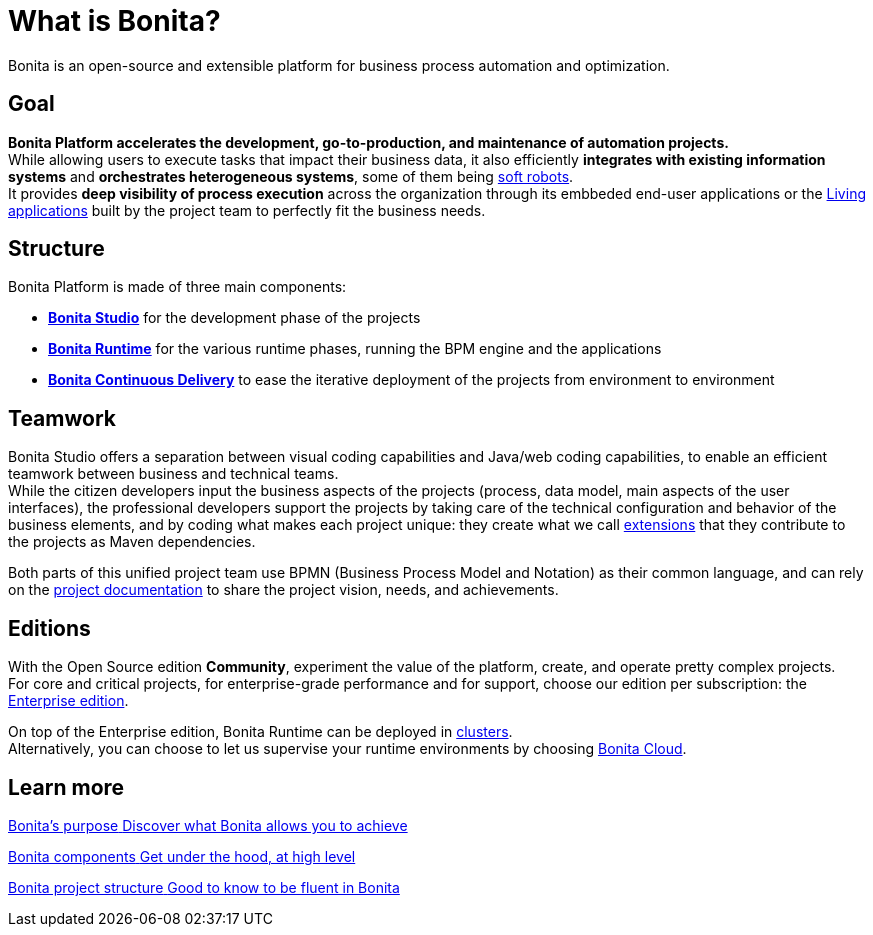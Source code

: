 = What is Bonita?

:description: Bonita is an open-source and extensible platform for business process automation and optimization.
:page-aliases: ROOT:what-is-bonita-index.adoc

{description}

== Goal
*Bonita Platform accelerates the development, go-to-production, and maintenance of automation projects.* +
While allowing users to execute tasks that impact their business data, it also efficiently *integrates with existing information systems* and *orchestrates heterogeneous systems*, some of them being https://www.bonitasoft.com/robotic-process-automation[soft robots]. +
It provides *deep visibility of process execution* across the organization through its embbeded end-user applications or the xref:applications.adoc[Living applications] built by the project team to perfectly fit the business needs.

== Structure
Bonita Platform is made of three main components: 

* xref:bonita-studio.adoc[*Bonita Studio*] for the development phase of the projects
* xref:bonita-bpm-overview.adoc#platform[*Bonita Runtime*] for the various runtime phases, running the BPM engine and the applications
* https://documentation.bonitasoft.com/bcd/latest/[*Bonita Continuous Delivery*] to ease the iterative deployment of the projects from environment to environment +

== Teamwork
Bonita Studio offers a separation between visual coding capabilities and Java/web coding capabilities, to enable an efficient teamwork between business and technical teams. +
While the citizen developers input the business aspects of the projects (process, data model, main aspects of the user interfaces), the professional developers support the projects by taking care of the technical configuration and behavior of the business elements, and by coding what makes each project unique: they create what we call xref:managing-extension-studio.adoc[extensions] that they contribute to the projects as Maven dependencies. +

Both parts of this unified project team use BPMN (Business Process Model and Notation) as their common language, and can rely on the xref:project-documentation-generation.adoc[project documentation] to share the project vision, needs, and achievements. +

== Editions
With the Open Source edition *Community*, experiment the value of the platform, create, and operate pretty complex projects. +
For core and critical projects, for enterprise-grade performance and for support, choose our edition per subscription: the https://www.bonitasoft.com/pricing[Enterprise edition]. +

On top of the Enterprise edition, Bonita Runtime can be deployed in xref:overview-of-bonita-bpm-in-a-cluster.adoc[clusters]. +
Alternatively, you can choose to let us supervise your runtime environments by choosing https://documentation.bonitasoft.com/cloud/latest/[Bonita Cloud].

[.card-section]
== Learn more 
[.card.card-index]
--
xref:bonita-purpose.adoc[[.card-title]#Bonita's purpose# [.card-body.card-content-overflow]#pass:q[Discover what Bonita allows you to achieve]#]
--

[.card.card-index]
--
xref:bonita-bpm-overview.adoc[[.card-title]#Bonita components# [.card-body.card-content-overflow]#pass:q[Get under the hood, at high level]#]
--

[.card.card-index]
--
xref:project-structure.adoc[[.card-title]#Bonita project structure# [.card-body.card-content-overflow]#pass:q[Good to know to be fluent in Bonita]#]
--

